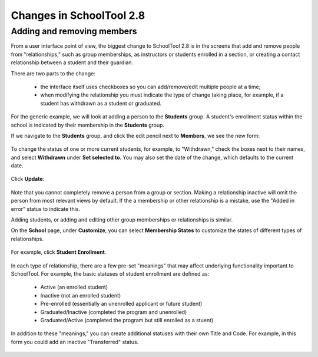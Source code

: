 .. _2.8-changes:

Changes in SchoolTool 2.8
=========================

Adding and removing members
----------------------------

From a user interface point of view, the biggest change to SchoolTool 2.8 is 
in the screens that add and remove people from "relationships," such as group 
memberships, as instructors or students enrolled in a section, or creating a 
contact relationship between a student and their guardian.  

There are two parts to the change:

    * the interface itself uses checkboxes so you can add/remove/edit multiple 
      people at a time;
 
    * when modifying the relationship you must indicate the type of change 
      taking place, for example, if a student has withdrawn as a student or 
      graduated.

For the generic example, we will look at adding a person to the **Students** 
group.  A student's enrollment status within the school is indicated by their 
membership in the **Students** group.

If we navigate to the **Students** group, and click the edit pencil next to 
**Members**, we see the new form:

   .. image:: images/2.8-changes-0.png
   
   .. image:: images/2.8-changes-1.png
   
   .. image:: images/2.8-changes-2.png
   
To change the status of one or more current students, for example, to 
"Withdrawn," check the boxes next to their names, and select **Withdrawn** 
under **Set selected to**.  You may also set the date of the change, which 
defaults to the current date.

   .. image:: images/2.8-changes-3.png
   
Click **Update**:

   .. image:: images/2.8-changes-4.png

Note that you cannot completely remove a person from a group or section.  
Making a relationship inactive will omit the person from most relevant 
views by default.  If the a membership or other relationship is a mistake, use 
the "Added in error" status to indicate this.

Adding students, or adding and editing other group memberships or relationships 
is similar.

On the **School** page, under **Customize**, you can select **Membership 
States** to customize the states of different types of relationships.

   .. image:: images/2.8-changes-5.png

For example, click **Student Enrollment**.

   .. image:: images/2.8-changes-6.png

In each type of relationship, there are a few pre-set "meanings" that 
may affect underlying functionality important to SchoolTool.  For example,
the basic statuses of student enrollment are defined as:

    * Active (an enrolled student)
    * Inactive (not an enrolled student)
    * Pre-enrolled (essentially an unenrolled applicant or future student)
    * Graduated/Inactive (completed the program and unenrolled)
    * Graduated/Active (completed the program but still enrolled as a stuent)

In addition to these "meanings," you can create additional statuses with their 
own Title and Code.  For example, in this form you could add an inactive 
"Transferred" status.

   .. image:: images/2.8-changes-7.png

